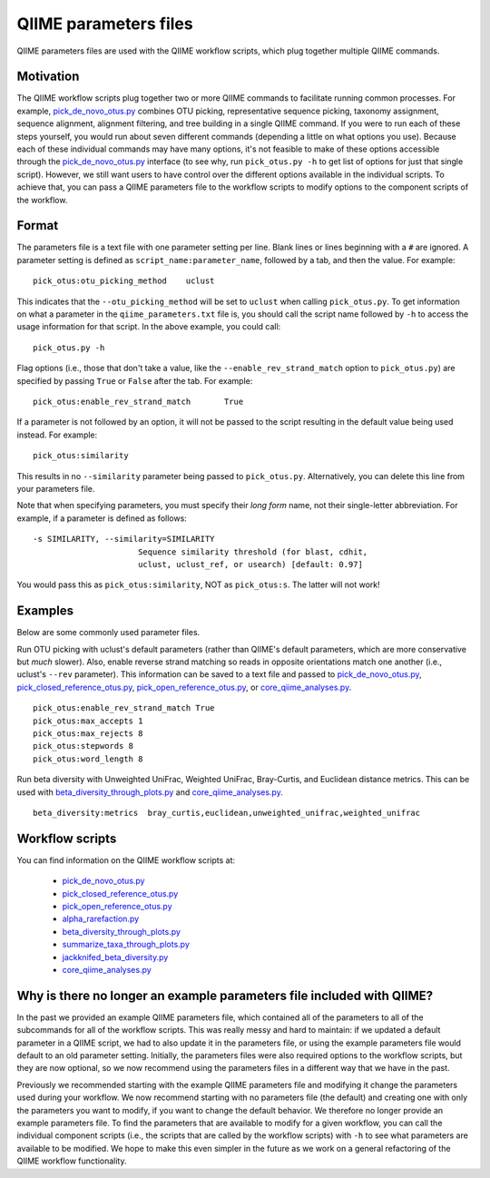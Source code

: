 .. _qiime_parameter_files:

======================
QIIME parameters files
======================

QIIME parameters files are used with the QIIME workflow scripts, which plug together multiple QIIME commands. 

Motivation
==========

The QIIME workflow scripts plug together two or more QIIME commands to facilitate running common processes. For example, `pick_de_novo_otus.py <../scripts/pick_de_novo_otus.html>`_ combines OTU picking, representative sequence picking, taxonomy assignment, sequence alignment, alignment filtering, and tree building in a single QIIME command. If you were to run each of these steps yourself, you would run about seven different commands (depending a little on what options you use). Because each of these individual commands may have many options, it's not feasible to make of these options accessible through the `pick_de_novo_otus.py <../scripts/pick_de_novo_otus.html>`_  interface (to see why, run ``pick_otus.py -h`` to get list of options for just that single script). However, we still want users to have control over the different options available in the individual scripts. To achieve that, you can pass a QIIME parameters file to the workflow scripts to modify options to the component scripts of the workflow.

Format
======

The parameters file is a text file with one parameter setting per line. Blank lines or lines beginning with a ``#`` are ignored. A parameter setting is defined as ``script_name:parameter_name``, followed by a tab, and then the value. For example::
	
	pick_otus:otu_picking_method	uclust

This indicates that the ``--otu_picking_method`` will be set to ``uclust`` when calling ``pick_otus.py``. To get information on what a parameter in the ``qiime_parameters.txt`` file is, you should call the script name followed by ``-h`` to access the usage information for that script. In the above example, you could call::
	
	pick_otus.py -h

Flag options (i.e., those that don't take a value, like the ``--enable_rev_strand_match`` option to ``pick_otus.py``) are specified by passing ``True`` or ``False`` after the tab. For example::
	
	pick_otus:enable_rev_strand_match	True
	
If a parameter is not followed by an option, it will not be passed to the script resulting in the default value being used instead. For example::
	
	pick_otus:similarity

This results in no ``--similarity`` parameter being passed to ``pick_otus.py``. Alternatively, you can delete this line from your parameters file.

Note that when specifying parameters, you must specify their `long form` name, not their single-letter abbreviation. For example, if a parameter is defined as follows::

	-s SIMILARITY, --similarity=SIMILARITY
	                      Sequence similarity threshold (for blast, cdhit,
	                      uclust, uclust_ref, or usearch) [default: 0.97]

You would pass this as ``pick_otus:similarity``, NOT as ``pick_otus:s``. The latter will not work!

Examples
========

Below are some commonly used parameter files.

Run OTU picking with uclust's default parameters (rather than QIIME's default parameters, which are more conservative but *much* slower). Also, enable reverse strand matching so reads in opposite orientations match one another (i.e., uclust's ``--rev`` parameter). This information can be saved to a text file and passed to `pick_de_novo_otus.py <../scripts/pick_de_novo_otus.html>`_, `pick_closed_reference_otus.py <../scripts/pick_closed_reference_otus.html>`_, `pick_open_reference_otus.py <../scripts/pick_open_reference_otus.html>`_, or `core_qiime_analyses.py <../scripts/core_qiime_analyses.html>`_.
::
	
	pick_otus:enable_rev_strand_match True
	pick_otus:max_accepts 1
	pick_otus:max_rejects 8
	pick_otus:stepwords 8
	pick_otus:word_length 8

Run beta diversity with Unweighted UniFrac, Weighted UniFrac, Bray-Curtis, and Euclidean distance metrics. This can be used with `beta_diversity_through_plots.py <../scripts/beta_diversity_through_plots.html>`_ and `core_qiime_analyses.py <../scripts/core_qiime_analyses.html>`_.
::
	
	beta_diversity:metrics	bray_curtis,euclidean,unweighted_unifrac,weighted_unifrac

Workflow scripts
=================

You can find information on the QIIME workflow scripts at:

	* `pick_de_novo_otus.py <../scripts/pick_de_novo_otus.html>`_
	* `pick_closed_reference_otus.py <../scripts/pick_closed_reference_otus.html>`_
	* `pick_open_reference_otus.py <../scripts/pick_open_reference_otus.html>`_
	* `alpha_rarefaction.py <../scripts/alpha_rarefaction.html>`_
	* `beta_diversity_through_plots.py <../scripts/beta_diversity_through_plots.html>`_
	* `summarize_taxa_through_plots.py <../scripts/summarize_taxa_through_plots.html>`_
	* `jackknifed_beta_diversity.py <../scripts/jackknifed_beta_diversity.html>`_
	* `core_qiime_analyses.py <../scripts/core_qiime_analyses.html>`_

Why is there no longer an example parameters file included with QIIME?
======================================================================

In the past we provided an example QIIME parameters file, which contained all of the parameters to all of the subcommands for all of the workflow scripts. This was really messy and hard to maintain: if we updated a default parameter in a QIIME script, we had to also update it in the parameters file, or using the example parameters file would default to an old parameter setting. Initially, the parameters files were also required options to the workflow scripts, but they are now optional, so we now recommend using the parameters files in a different way that we have in the past.

Previously we recommended starting with the example QIIME parameters file and modifying it change the parameters used during your workflow. We now recommend starting with no parameters file (the default) and creating one with only the parameters you want to modify, if you want to change the default behavior. We therefore no longer provide an example parameters file. To find the parameters that are available to modify for a given workflow, you can call the individual component scripts (i.e., the scripts that are called by the workflow scripts) with ``-h`` to see what parameters are available to be modified. We hope to make this even simpler in the future as we work on a general refactoring of the QIIME workflow functionality. 




